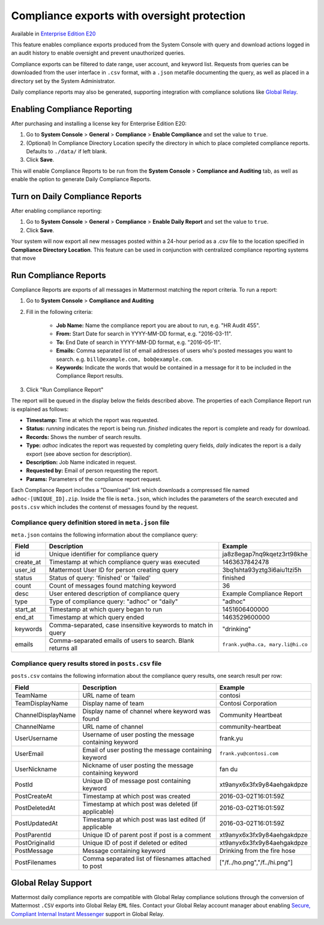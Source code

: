 Compliance exports with oversight protection 
----

Available in `Enterprise Edition E20 <https://about.mattermost.com/pricing/>`_

This feature enables compliance exports produced from the System Console with query and download actions logged in an audit history to enable oversight and prevent unauthorized queries. 

Compliance exports can be filtered to date range, user account, and keyword list. Requests from queries can be downloaded from the user interface in ``.csv`` format, with a ``.json`` metafile documenting the query, as well as placed in a directory set by the System Administrator. 

Daily compliance reports may also be generated, supporting integration with compliance solutions like `Global Relay <https://docs.mattermost.com/administration/compliance.html#global-relay-support>`_. 


Enabling Compliance Reporting 
====

After purchasing and installing a license key for Enterprise Edition E20: 

1. Go to **System Console** > **General** > **Compliance** > **Enable Compliance** and set the value to ``true``.
2. (Optional) In Compliance Directory Location specify the directory in which to place completed compliance reports. Defaults to ``./data/`` if left blank.
3. Click **Save**. 

This will enable Compliance Reports to be run from the **System Console** > **Compliance and Auditing** tab, as well as enable the option to generate Daily Compliance Reports.

Turn on Daily Compliance Reports 
====

After enabling compliance reporting: 

1. Go to **System Console** > **General** > **Compliance** > **Enable Daily Report** and set the value to ``true``.
2. Click **Save**. 

Your system will now export all new messages posted within a 24-hour period as a .csv file to the location specified in **Compliance Directory Location**. This feature can be used in conjunction with centralized compliance reporting systems that move 

Run Compliance Reports  
====

Compliance Reports are exports of all messages in Mattermost matching the report criteria. To run a report: 

1. Go to **System Console** > **Compliance and Auditing**

2. Fill in the following criteria:  

     - **Job Name:** Name the compliance report you are about to run, e.g. "HR Audit 455".
     - **From:** Start Date for search in YYYY-MM-DD format, e.g. "2016-03-11".
     - **To:** End Date of search in YYYY-MM-DD format, e.g. "2016-05-11".
     - **Emails:** Comma separated list of email addresses of users who's posted messages you want to search. e.g. ``bill@example.com, bob@example.com``.
     - **Keywords:** Indicate the words that would be contained in a message for it to be included in the Compliance Report results.
     
3. Click "Run Compliance Report" 

The report will be queued in the display below the fields described above. The properties of each Compliance Report run is explained as follows: 

- **Timestamp:** Time at which the report was requested.  
- **Status:** `running` indicates the report is being run. `finished` indicates the report is complete and ready for download.
- **Records:** Shows the number of search results.
- **Type:** `adhoc` indicates the report was requested by completing query fields, `daily` indicates the report is a daily export (see above section for description). 
- **Description:** Job Name indicated in request.
- **Requested by:** Email of person requesting the report.
- **Params:** Parameters of the compliance report request. 

Each Compliance Report includes a "Download" link which downloads a compressed file named ``adhoc-[UNIQUE_ID].zip``. Inside the file is ``meta.json``, which includes the parameters of the search executed and ``posts.csv`` which includes the contenst of messages found by the request. 

Compliance query definition stored in ``meta.json`` file 
^^^^^

``meta.json`` contains the following information about the compliance query: 

+---------------------+---------------------------------------------------------------+-----------------------------------+
| Field               | Description                                                   | Example                           |
+=====================+===============================================================+===================================+
| id                  | Unique identifier for compliance query                        | ja8z8egap7nq9kqetz3rt98khe        |
+---------------------+---------------------------------------------------------------+-----------------------------------+
| create_at           | Timestamp at which compliance query was executed              | 1463637842478                     |
+---------------------+---------------------------------------------------------------+-----------------------------------+
| user_id             | Mattermost User ID for person creating query                  | 3bq1shta93yztg3i6aiu1tzi5h        |
+---------------------+---------------------------------------------------------------+-----------------------------------+
| status              | Status of query: 'finished' or 'failed'                       | finished                          |
+---------------------+---------------------------------------------------------------+-----------------------------------+
| count               | Count of messages found matching keyword                      | 36                                |
+---------------------+---------------------------------------------------------------+-----------------------------------+
| desc                | User entered description of compliance query                  | Example Compliance Report         | 
+---------------------+---------------------------------------------------------------+-----------------------------------+
| type                | Type of compliance query: "adhoc" or "daily"                  | "adhoc"                           | 
+---------------------+---------------------------------------------------------------+-----------------------------------+
| start_at            | Timestamp at which query began to run                         | 1451606400000                     | 
+---------------------+---------------------------------------------------------------+-----------------------------------+
| end_at              | Timestamp at which query ended                                | 1463529600000                     | 
+---------------------+---------------------------------------------------------------+-----------------------------------+
| keywords            | Comma-separated, case insensitive keywords to match in query  | "drinking"                        | 
+---------------------+---------------------------------------------------------------+-----------------------------------+
| emails              | Comma-separated emails of users to search. Blank returns all  | ``frank.yu@ha.ca, mary.li@hi.co`` |  
+---------------------+---------------------------------------------------------------+-----------------------------------+

Compliance query results stored in ``posts.csv`` file 
^^^^^

``posts.csv`` contains the following information about the compliance query results, one search result per row:


+---------------------+---------------------------------------------------------------+-------------------------------+
| Field               | Description                                                   | Example                       |
+=====================+===============================================================+===============================+
| TeamName            | URL name of team                                              | contosi                       |
+---------------------+---------------------------------------------------------------+-------------------------------+
| TeamDisplayName     | Display name of team                                          | Contosi Corporation           | 
+---------------------+---------------------------------------------------------------+-------------------------------+
| ChannelDisplayName  | Display name of channel where keyword was found               | Community Heartbeat           | 
+---------------------+---------------------------------------------------------------+-------------------------------+
| ChannelName         | URL name of channel                                           | community-heartbeat           | 
+---------------------+---------------------------------------------------------------+-------------------------------+
| UserUsername        | Username of user posting the message containing keyword       | frank.yu                      |
+---------------------+---------------------------------------------------------------+-------------------------------+
| UserEmail           | Email of user posting the message containing keyword          | ``frank.yu@contosi.com``      | 
+---------------------+---------------------------------------------------------------+-------------------------------+
| UserNickname        | Nickname of user posting the message containing keyword       | fan du                        | 
+---------------------+---------------------------------------------------------------+-------------------------------+
| PostId              | Unique ID of message post containing keyword                  | xt9anyx6x3fx9y84aehgakdpze    | 
+---------------------+---------------------------------------------------------------+-------------------------------+
| PostCreateAt        | Timestamp at which post was created                           | 2016-03-02T16:01:59Z          | 
+---------------------+---------------------------------------------------------------+-------------------------------+
| PostDeletedAt       | Timestamp at which post was deleted (if applicable)           | 2016-03-02T16:01:59Z          | 
+---------------------+---------------------------------------------------------------+-------------------------------+
| PostUpdatedAt       | Timestamp at which post was last edited (if applicable        | 2016-03-02T16:01:59Z          | 
+---------------------+---------------------------------------------------------------+-------------------------------+
| PostParentId        | Unique ID of parent post if post is a comment                 | xt9anyx6x3fx9y84aehgakdpze    | 
+---------------------+---------------------------------------------------------------+-------------------------------+
| PostOriginalId      | Unique ID of post if deleted or edited                        | xt9anyx6x3fx9y84aehgakdpze    | 
+---------------------+---------------------------------------------------------------+-------------------------------+
| PostMessage         | Message containing keyword                                    | Drinking from the fire hose   | 
+---------------------+---------------------------------------------------------------+-------------------------------+
| PostFilenames       | Comma separated list of filesnames attached to post           | ["/f../ho.png","/f../hi.png"] |
+---------------------+---------------------------------------------------------------+-------------------------------+


Global Relay Support 
====

Mattermost daily compliance reports are compatible with Global Relay compliance solutions through the conversion of Mattermost ``.CSV`` exports into Global Relay ``EML`` files. Contact your Global Relay account manager about enabling `Secure, Compliant Internal Instant Messenger <https://www.globalrelay.com/uploads/resources/files/GlobalRelay-Services-Guide.pdf>`_ support in Global Relay. 
